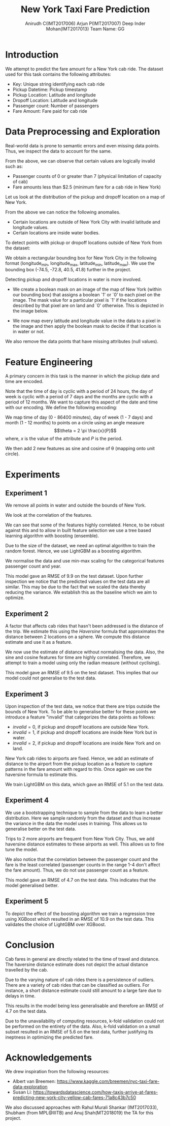#+TITLE: New York Taxi Fare Prediction
#+AUTHOR: Anirudh C(IMT2017006)@@latex:\\@@ Arjun P(IMT2017007) @@latex:\\@@ Deep Inder Mohan(IMT2017013) @@latex:\\@@ Team Name: GG
#+OPTIONS: date:nil
#+LATEX_HEADER: \usepackage[margin=1in]{geometry}
#+LATEX_HEADER: \usepackage{parskip}
#+LATEX_HEADER: \hypersetup{colorlinks=true,linkcolor=black}
* Introduction
We attempt to predict the fare amount for a New York cab ride. The dataset used for this task contains the following attributes:
- Key: Unique string identifying each cab ride
- Pickup Datetime: Pickup timestamp
- Pickup Location: Latitude and longitude
- Dropoff Location: Latitude and longitude
- Passenger count: Number of passengers
- Fare Amount: Fare paid for cab ride
* Data Preprocessing and Exploration
Real-world data is prone to semantic errors and even missing data points. Thus, we inspect the data to account for the same.

\includegraphics[width=1\columnwidth]{img/report/describe.png}

From the above, we can observe that certain values are logically invalid such as:
- Passenger counts of 0 or greater than 7 (physical limitation of capacity of cab)
- Fare amounts less than $2.5 (minimum fare for a cab ride in New York)
Let us look at the distribution of the pickup and dropoff location on a map of New York.

\hspace*{-0.1\linewidth}
\includegraphics[width=1.2\columnwidth]{img/report/pickup_dropoff.png}

From the above we can notice the following anomalies.
- Certain locations are outside of New York City with invalid latitude and longitude values.
- Certain locations are inside water bodies.
To detect points with pickup or dropoff locations outside of New York from the dataset:

We obtain a rectangular bounding box for New York City in the following format (longitude_min, longitude_max, 
latitude_min, latitude_max). We use the bounding box (-74.5, -72.8, 40.5, 41.8) further in the project.

Detecting pickup and dropoff locations in water is more involved.
- We create a boolean mask on an image of the map of New York (within our bounding box) that assigns a boolean `1' or `0' to each pixel on the image.
  The mask value for a particular pixel is `1' if the locations described by that pixel are on land and `0' otherwise. This is depicted in the image below.

  \includegraphics[width=0.7\columnwidth]{img/report/mask_on_map.png}
- We now map every latitude and longitude value in the data to a pixel in the image and then apply the boolean mask to decide if that location is in water or not.

We also remove the data points that have missing attributes (null values).
* Feature Engineering
A primary concern in this task is the manner in which the pickup date and time are encoded. 

Note that the time of day is cyclic with a period of 24 hours, the day of week is cyclic with a period of 7 days and the months are cyclic with 
a period of 12 months. We want to capture this aspect of the date and time with our encoding. We define the following encoding:

We map time of day (0 - 86400 minutes), day of week (1 - 7 days) and month (1 - 12 months) to points on a circle using an angle measure
\[\theta = 2 \pi \frac{x}{P}\]
where, $x$ is the value of the attribute and $P$ is the period.

We then add 2 new features as sine and cosine of \theta (mapping onto unit circle).

* Experiments
** Experiment 1
We remove all points in water and outside the bounds of New York. 

We look at the correlation of the features.

\includegraphics[width=0.9\columnwidth]{img/report/corr.png}

We can see that some of the features highly correlated. Hence, to be robust against this and to allow in built feature selection we use a tree based 
learning algorithm with boosting (ensemble).

Due to the size of the dataset, we need an optimal algorithm to train the random forest. Hence, we use LightGBM as a boosting algorithm.

We normalise the data and use min-max scaling for the categorical features passenger count and year.

This model gave an RMSE of 9.9 on the test dataset. Upon further inspection we notice that the predicted values on the test data are all similar.
This may be due to the fact that we scaled the data thereby reducing the variance. We establish this as the baseline which we aim to optimize.
** Experiment 2
A factor that affects cab rides that hasn't been addressed is the distance of the trip. We estimate this using the /Haversine/ formula that approximates the distance between
2 locations on a sphere. We compute this distance estimate and use it as a feature.

We now use the estimate of distance without normalising the data. Also, the sine and cosine features for time are highly correlated.
Therefore, we attempt to train a model using only the radian measure (without cyclising).

This model gave an RMSE of 9.5 on the test dataset. This implies that our model could not generalise to the test data.
** Experiment 3
Upon inspection of the test data, we notice that there are trips outside the bounds of New York. To be able to generalise better for these points
we introduce a feature "invalid" that categorizes the data points as follows:
- $invalid=0$, if pickup and dropoff locations are outside New York.
- $invalid=1$, if pickup and dropoff locations are inside New York but in water.
- $invalid=2$, if pickup and dropoff locations are inside New York and on land.

New York cab rides to airports are fixed. Hence, we add an estimate of distance to the airport from the pickup location as a feature to capture
patterns in the fare amount with regard to this. Once again we use the haversine formula to estimate this.

We train LightGBM on this data, which gave an RMSE of 5.1 on the test data.
** Experiment 4
We use a bootstrapping technique to sample from the data to learn a better distribution. Here we sample randomly from the dataset and thus increase the variance
in the data the model uses in training. This allows us to generalise better on the test data.

Trips to 2 more airports are frequent from New York City. Thus, we add haversine distance estimates to these airports as well.
This allows us to fine tune the model.

We also notice that the correlation between the passenger count and the fare is the least correlated (passenger counts in the range 1-4 don't affect the fare amount).
Thus, we do not use passenger count as a feature.

This model gave an RMSE of 4.7 on the test data. This indicates that the model generalised better.
** Experiment 5
To depict the effect of the boosting algorithm we train a regression tree using XGBoost which resulted in an RMSE of 10.9 on the test data.
This validates the choice of LightGBM over XGBoost.
* Conclusion
Cab fares in general are directly related to the time of travel and distance. The haversine distance estimate does not depict the actual distance
travelled by the cab.

Due to the varying nature of cab rides there is a persistence of outliers. There are a variety of cab rides that can be classified as outliers.
For instance, a short distance estimate could still amount to a large fare due to delays in time.

This results in the model being less generalisable and therefore an RMSE of 4.7 on the test data.

Due to the unavailability of computing resources, k-fold validation could not be performed on the entirety of the data. Also, k-fold validation on a 
small subset resulted in an RMSE of 5.6 on the test data, further justifying its ineptness in optimizing the predicted fare.
* Acknowledgements
We drew inspiration from the following resources:
- Albert van Breemen: https://www.kaggle.com/breemen/nyc-taxi-fare-data-exploration
- Susan Li: https://towardsdatascience.com/how-taxis-arrive-at-fares-predicting-new-york-city-yellow-cab-fares-71a8c43b7c50
We also discussed approaches with Rahul Murali Shankar (IMT2017033), Shubham (from MPL@IIITB) and Anuj Shah(MT2018019) the TA for this project.
